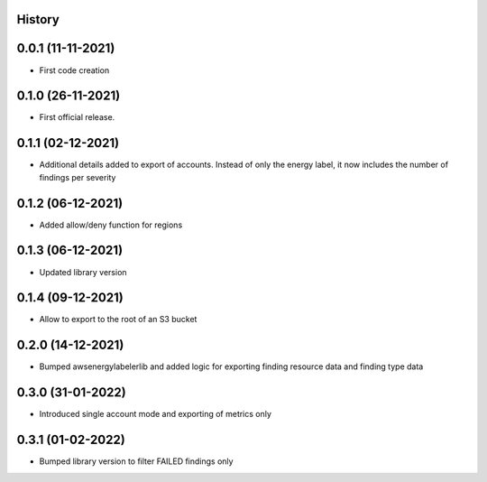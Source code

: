 .. :changelog:

History
-------

0.0.1 (11-11-2021)
---------------------

* First code creation


0.1.0 (26-11-2021)
------------------

* First official release.


0.1.1 (02-12-2021)
------------------

* Additional details added to export of accounts. Instead of only the energy label, it now includes the number of findings per severity


0.1.2 (06-12-2021)
------------------

* Added allow/deny function for regions


0.1.3 (06-12-2021)
------------------

* Updated library version


0.1.4 (09-12-2021)
------------------

* Allow to export to the root of an S3 bucket


0.2.0 (14-12-2021)
------------------

* Bumped awsenergylabelerlib and added logic for exporting finding resource data and finding type data


0.3.0 (31-01-2022)
------------------

* Introduced single account mode and exporting of metrics only


0.3.1 (01-02-2022)
------------------

* Bumped library version to filter FAILED findings only
